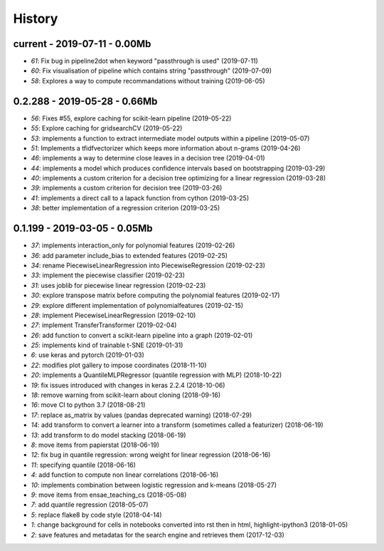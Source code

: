 
.. _l-HISTORY:

=======
History
=======

current - 2019-07-11 - 0.00Mb
=============================

* `61`: Fix bug in pipeline2dot when keyword "passthrough is used" (2019-07-11)
* `60`: Fix visualisation of pipeline which contains string "passthrough" (2019-07-09)
* `58`: Explores a way to compute recommandations without training (2019-06-05)

0.2.288 - 2019-05-28 - 0.66Mb
=============================

* `56`: Fixes #55, explore caching for scikit-learn pipeline (2019-05-22)
* `55`: Explore caching for gridsearchCV (2019-05-22)
* `53`: implements a function to extract intermediate model outputs within a pipeline (2019-05-07)
* `51`: Implements a tfidfvectorizer which keeps more information about n-grams (2019-04-26)
* `46`: implements a way to determine close leaves in a decision tree (2019-04-01)
* `44`: implements a model which produces confidence intervals based on bootstrapping (2019-03-29)
* `40`: implements a custom criterion for a decision tree optimizing for a linear regression (2019-03-28)
* `39`: implements a custom criterion for decision tree (2019-03-26)
* `41`: implements a direct call to a lapack function from cython (2019-03-25)
* `38`: better implementation of a regression criterion (2019-03-25)

0.1.199 - 2019-03-05 - 0.05Mb
=============================

* `37`: implements interaction_only for polynomial features (2019-02-26)
* `36`: add parameter include_bias to extended features (2019-02-25)
* `34`: rename PiecewiseLinearRegression into PiecewiseRegression (2019-02-23)
* `33`: implement the piecewise classifier (2019-02-23)
* `31`: uses joblib for piecewise linear regression (2019-02-23)
* `30`: explore transpose matrix before computing the polynomial features (2019-02-17)
* `29`: explore different implementation of polynomialfeatures (2019-02-15)
* `28`: implement PiecewiseLinearRegression (2019-02-10)
* `27`: implement TransferTransformer (2019-02-04)
* `26`: add function to convert a scikit-learn pipeline into a graph (2019-02-01)
* `25`: implements kind of trainable t-SNE (2019-01-31)
* `6`: use keras and pytorch (2019-01-03)
* `22`: modifies plot gallery to impose coordinates (2018-11-10)
* `20`: implements a QuantileMLPRegressor (quantile regression with MLP) (2018-10-22)
* `19`: fix issues introduced with changes in keras 2.2.4 (2018-10-06)
* `18`: remove warning from scikit-learn about cloning (2018-09-16)
* `16`: move CI to python 3.7 (2018-08-21)
* `17`: replace as_matrix by values (pandas deprecated warning) (2018-07-29)
* `14`: add transform to convert a learner into a transform (sometimes called a  featurizer) (2018-06-19)
* `13`: add transform to do model stacking (2018-06-19)
* `8`: move items from papierstat (2018-06-19)
* `12`: fix bug in quantile regression: wrong weight for linear regression (2018-06-16)
* `11`: specifying quantile (2018-06-16)
* `4`: add function to compute non linear correlations (2018-06-16)
* `10`: implements combination between logistic regression and k-means (2018-05-27)
* `9`: move items from ensae_teaching_cs (2018-05-08)
* `7`: add quantile regression (2018-05-07)
* `5`: replace flake8 by code style (2018-04-14)
* `1`: change background for cells in notebooks converted into rst then in html, highlight-ipython3 (2018-01-05)
* `2`: save features and metadatas for the search engine and retrieves them (2017-12-03)
